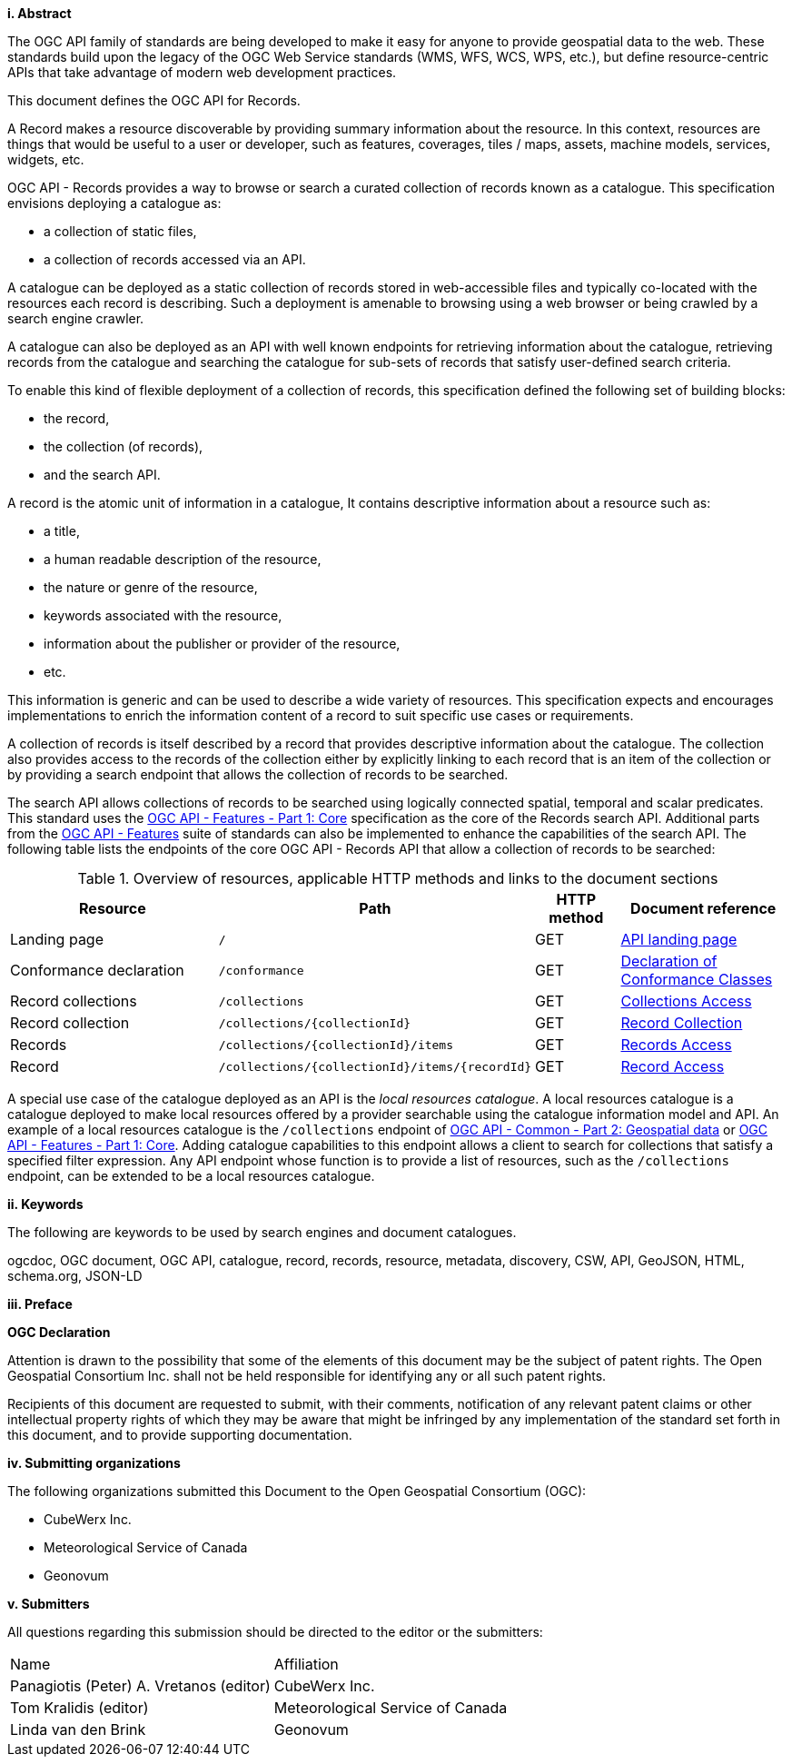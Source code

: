 [big]*i.     Abstract*

The OGC API family of standards are being developed to make it easy for anyone to provide geospatial data to the web. These standards build upon the legacy of the OGC Web Service standards (WMS, WFS, WCS, WPS, etc.), but define resource-centric APIs that take advantage of modern web development practices.

This document defines the OGC API for Records.

A Record makes a resource discoverable by providing summary information about the resource. In this context, resources are things that would be useful to a user or developer, such as features, coverages, tiles / maps, assets, machine models, services, widgets, etc.

OGC API - Records provides a way to browse or search a curated collection of records known as a catalogue.  This specification envisions deploying a catalogue as:

* a collection of static files,
* a collection of records accessed via an API.

A catalogue can be deployed as a static collection of records stored in web-accessible files and typically co-located with the resources each record is describing.  Such a deployment is amenable to browsing using a web browser or being crawled by a search engine crawler.

A catalogue can also be deployed as an API with well known endpoints for retrieving information about the catalogue, retrieving records from the catalogue and searching the catalogue for sub-sets of records that satisfy user-defined search criteria.

To enable this kind of flexible deployment of a collection of records, this specification defined the following set of building blocks:

* the record,
* the collection (of records),
* and the search API.

A record is the atomic unit of information in a catalogue, It contains descriptive information about a resource such as:

* a title,
* a human readable description of the resource,
* the nature or genre of the resource,
* keywords associated with the resource,
* information about the publisher or provider of the resource,
* etc.

This information is generic and can be used to describe a wide variety of resources.  This specification expects and encourages implementations to enrich the information content of a record to suit specific use cases or requirements.

A collection of records is itself described by a record that provides descriptive information about the catalogue.  The collection also provides access to the records of the collection either by explicitly linking to each record that is an item of the collection or by providing a search endpoint that allows the collection of records to be searched.

The search API allows collections of records to be searched using logically connected spatial, temporal and scalar predicates.  This standard uses the https://docs.opengeospatial.org/is/17-069r3/17-069r3.html[OGC API - Features - Part 1: Core] specification as the core of the Records search API.  Additional parts from the https://ogcapi.ogc.org/features/[OGC API - Features] suite of standards can also be implemented to enhance the capabilities of the search API.  The following table lists the endpoints of the core OGC API - Records API that allow a collection of records to be searched:

[reftext='{table-caption} {counter:table-num}']
.Overview of resources, applicable HTTP methods and links to the document sections[[table_1]][[tldnr]]
[cols="25,35,10,20",options="header"]
|===
|Resource |Path |HTTP method |Document reference
|Landing page |`/` |GET |<<landing-page,API landing page>>
|Conformance declaration |`/conformance` |GET |<<conformance_class,Declaration of Conformance Classes>>
|Record collections |`/collections` |GET |<<collections-access,Collections Access>>
|Record collection |`/collections/{collectionId}` |GET |<<clause-core-record-collection,Record Collection>>
|Records |`/collections/{collectionId}/items` |GET |<<records-access,Records Access>>
|Record |`/collections/{collectionId}/items/{recordId}` |GET |<<record-access,Record Access>>
|===

A special use case of the catalogue deployed as an API is the _local resources catalogue_.  A local resources catalogue is a catalogue deployed to make local resources offered by a provider searchable using the catalogue information model and API.  An example of a local resources catalogue is the `/collections` endpoint of http://docs.opengeospatial.org/DRAFTS/20-024.html[OGC API - Common - Part 2: Geospatial data] or http://docs.ogc.org/is/17-069r3/17-069r3.html[OGC API - Features - Part 1: Core].  Adding catalogue capabilities to this endpoint allows a client to search for collections that satisfy a specified filter expression.  Any API endpoint whose function is to provide a list of resources, such as the `/collections` endpoint, can be extended to be a local resources catalogue.

[[keywords]]
[big]*ii.    Keywords*

The following are keywords to be used by search engines and document catalogues.

ogcdoc, OGC document, OGC API, catalogue, record, records, resource, metadata, discovery, CSW, API, GeoJSON, HTML, schema.org, JSON-LD

[[preface]]
[big]*iii.   Preface*

*OGC Declaration*

Attention is drawn to the possibility that some of the elements of this document may be the subject of patent rights. The Open Geospatial Consortium Inc. shall not be held responsible for identifying any or all such patent rights.

Recipients of this document are requested to submit, with their comments, notification of any relevant patent claims or other intellectual property rights of which they may be aware that might be infringed by any implementation of the standard set forth in this document, and to provide supporting documentation.

[[submitting_organizations]]
[big]*iv.    Submitting organizations*

The following organizations submitted this Document to the Open Geospatial Consortium (OGC):

* CubeWerx Inc.
* Meteorological Service of Canada
* Geonovum

[big]*v.     Submitters*

All questions regarding this submission should be directed to the editor or the submitters:

|===
^|Name  ^|Affiliation
| Panagiotis (Peter) A. Vretanos (editor) | CubeWerx Inc.
| Tom Kralidis (editor) | Meteorological Service of Canada
| Linda van den Brink | Geonovum
|===
